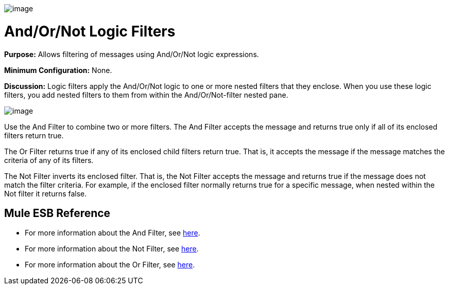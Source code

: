 image:/documentation-3.2/download/attachments/53248098/Filter-48x32.png?version=1&modificationDate=1320450694651[image]

= And/Or/Not Logic Filters

*Purpose:* Allows filtering of messages using And/Or/Not logic expressions.

*Minimum Configuration:* None.

*Discussion:* Logic filters apply the And/Or/Not logic to one or more nested filters that they enclose. When you use these logic filters, you add nested filters to them from within the And/Or/Not-filter nested pane.

image:/documentation-3.2/download/attachments/53248098/Add-filter.png?version=1&modificationDate=1320450679084[image]

Use the And Filter to combine two or more filters. The And Filter accepts the message and returns true only if all of its enclosed filters return true.

The Or Filter returns true if any of its enclosed child filters return true. That is, it accepts the message if the message matches the criteria of any of its filters.

The Not Filter inverts its enclosed filter. That is, the Not Filter accepts the message and returns true if the message does not match the filter criteria. For example, if the enclosed filter normally returns true for a specific message, when nested within the Not filter it returns false.

== Mule ESB Reference

* For more information about the And Filter, see link:/documentation-3.2/display/32X/Filters+Configuration+Reference#FiltersConfigurationReference-FiltersConfigurationReferenceAndfilter[here].
* For more information about the Not Filter, see link:/documentation-3.2/display/32X/Filters+Configuration+Reference#FiltersConfigurationReference-FiltersConfigurationReferenceNotfilter[here].
* For more information about the Or Filter, see link:/documentation-3.2/display/32X/Filters+Configuration+Reference#FiltersConfigurationReference-FiltersConfigurationReferenceOrfilter[here].
